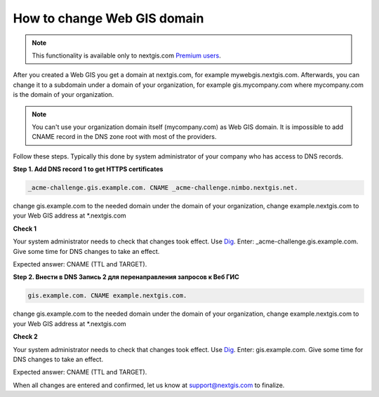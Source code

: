 .. sectionauthor:: Maxim Dubinin <maxim.dubinin@nextgis.com>

How to change Web GIS domain
============================

.. note:: 
    This functionality is available only to nextgis.com `Premium users <http://nextgis.com/nextgis-com/plans>`_.

After you created a Web GIS you get a domain at nextgis.com, for example mywebgis.nextgis.com. Afterwards, you can change it to a subdomain under a domain of your organization, for example gis.mycompany.com where mycompany.com is the domain of your organization.

.. note::
	You can't use your organization domain itself (mycompany.com) as Web GIS domain. It is impossible to add CNAME record in the DNS zone root with most of the providers.

Follow these steps. Typically this done by system administrator of your company who has access to DNS records.

**Step 1. Add DNS record 1 to get HTTPS certificates**

.. code-block:: bash

   _acme-challenge.gis.example.com. CNAME _acme-challenge.nimbo.nextgis.net.
   
change gis.example.com to the needed domain under the domain of your organization, change example.nextgis.com to your Web GIS address at *.nextgis.com

**Check 1**

Your system administrator needs to check that changes took effect. Use `Dig <https://toolbox.googleapps.com/apps/dig/#CNAME/>`_. Enter: _acme-challenge.gis.example.com. Give some time for DNS changes to take an effect.

Expected answer: CNAME (TTL and TARGET).

**Step 2. Внести в DNS Запись 2 для перенаправления запросов к Веб ГИС**

.. code-block:: bash

   gis.example.com. CNAME example.nextgis.com.

change gis.example.com to the needed domain under the domain of your organization, change example.nextgis.com to your Web GIS address at *.nextgis.com

**Check 2**

Your system administrator needs to check that changes took effect. Use `Dig <https://toolbox.googleapps.com/apps/dig/#CNAME/>`_. Enter: gis.example.com. Give some time for DNS changes to take an effect.

Expected answer: CNAME (TTL and TARGET).

When all changes are entered and confirmed, let us know at support@nextgis.com to finalize.

